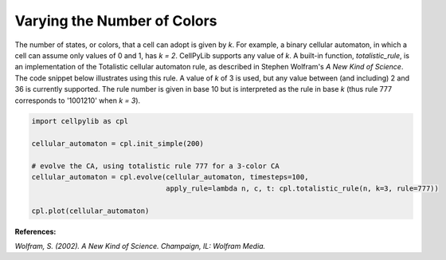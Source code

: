 Varying the Number of Colors
----------------------------

The number of states, or colors, that a cell can adopt is given by `k`. For example, a binary cellular automaton, in
which a cell can assume only values of 0 and 1, has `k = 2`. CellPyLib supports any value of `k`. A built-in function,
`totalistic_rule`, is an implementation of the Totalistic cellular automaton rule, as described in Stephen Wolfram's
`A New Kind of Science`. The code snippet below illustrates using this rule. A value of `k` of 3 is used, but any value
between (and including) 2 and 36 is currently supported. The rule number is given in base 10 but is interpreted as the
rule in base `k` (thus rule 777 corresponds to '1001210' when `k = 3`).

.. code-block::

    import cellpylib as cpl

    cellular_automaton = cpl.init_simple(200)

    # evolve the CA, using totalistic rule 777 for a 3-color CA
    cellular_automaton = cpl.evolve(cellular_automaton, timesteps=100,
                                    apply_rule=lambda n, c, t: cpl.totalistic_rule(n, k=3, rule=777))

    cpl.plot(cellular_automaton)

.. image:: _static/tot3_rule777.png
    :width: 400

**References:**

*Wolfram, S. (2002). A New Kind of Science. Champaign, IL: Wolfram Media.*
